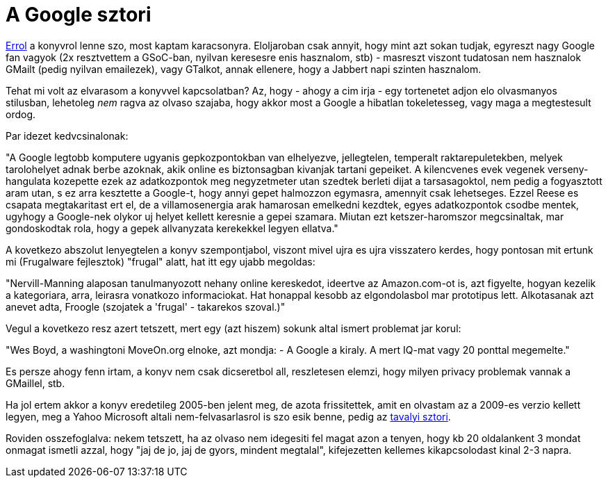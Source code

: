 = A Google sztori

:slug: a-google-sztori
:category: konyv
:tags: hu
:date: 2009-12-27T01:14:11Z
++++
<p><a href="http://books.google.com/books?id=4YydO00I9JYC&amp;printsec=frontcover&amp;dq=isbn:9780553804577">Errol</a> a konyvrol lenne szo, most kaptam karacsonyra. Eloljaroban csak annyit, hogy mint azt sokan tudjak, egyreszt nagy Google fan vagyok (2x resztvettem a GSoC-ban, nyilvan keresesre enis hasznalom, stb) - masreszt viszont tudatosan nem hasznalok GMailt (pedig nyilvan emailezek), vagy GTalkot, annak ellenere, hogy a Jabbert napi szinten hasznalom.</p><p>Tehat mi volt az elvarasom a konyvvel kapcsolatban? Az, hogy - ahogy a cim irja - egy tortenetet adjon elo olvasmanyos stilusban, lehetoleg <em>nem</em> ragva az olvaso szajaba, hogy akkor most a Google a hibatlan tokeletesseg, vagy maga a megtestesult ordog.</p><p>Par idezet kedvcsinalonak:</p><p>"A Google legtobb komputere ugyanis gepkozpontokban van elhelyezve, jellegtelen, temperalt raktarepuletekben, melyek tarolohelyet adnak berbe azoknak, akik online es biztonsagban kivanjak tartani gepeiket. A kilencvenes evek vegenek verseny-hangulata kozepette ezek az adatkozpontok meg negyzetmeter utan szedtek berleti dijat a tarsasagoktol, nem pedig a fogyasztott aram utan, s ez arra kesztette a Google-t, hogy annyi gepet halmozzon egymasra, amennyit csak lehetseges. Ezzel Reese es csapata megtakaritast ert el, de a villamosenergia arak hamarosan emelkedni kezdtek, egyes adatkozpontok csodbe mentek, ugyhogy a Google-nek olykor uj helyet kellett keresnie a gepei szamara. Miutan ezt ketszer-haromszor megcsinaltak, mar gondoskodtak rola, hogy a gepek allvanyzata kerekekkel legyen ellatva."</p><p>A kovetkezo abszolut lenyegtelen a konyv szempontjabol, viszont mivel ujra es ujra visszatero kerdes, hogy pontosan mit ertunk mi (Frugalware fejlesztok) "frugal" alatt, hat itt egy ujabb megoldas:</p><p>"Nervill-Manning alaposan tanulmanyozott nehany online kereskedot, ideertve az Amazon.com-ot is, azt figyelte, hogyan kezelik a kategoriara, arra, leirasra vonatkozo informaciokat. Hat honappal kesobb az elgondolasbol mar prototipus lett. Alkotasanak azt anevet adta, Froogle (szojatek a 'frugal' - takarekos szoval.)"</p><p>Vegul a kovetkezo resz azert tetszett, mert egy (azt hiszem) sokunk altal ismert problemat jar korul:</p><p>"Wes Boyd, a washingtoni MoveOn.org elnoke, azt mondja:
- A Google a kiraly. A mert IQ-mat vagy 20 ponttal megemelte."</p><p>Es persze ahogy fenn irtam, a konyv nem csak dicseretbol all, reszletesen elemzi, hogy milyen privacy problemak vannak a GMaillel, stb.</p><p>Ha jol ertem akkor a konyv eredetileg 2005-ben jelent meg, de azota frissitettek, amit en olvastam az a 2009-es verzio kellett legyen, meg a Yahoo Microsoft altali nem-felvasarlasrol is szo esik benne, pedig az <a href="http://news.cnet.com/Microsoft-bids-44.6-billion-for-Yahoo/2100-1014_3-6228705.html?tag=nefd.lede">tavalyi sztori</a>.</p><p>Roviden osszefoglalva: nekem tetszett, ha az olvaso nem idegesiti fel magat azon a tenyen, hogy kb 20 oldalankent 3 mondat onmagat ismetli azzal, hogy "jaj de jo, jaj de gyors, mindent megtalal", kifejezetten kellemes kikapcsolodast kinal 2-3 napra.</p>
++++
